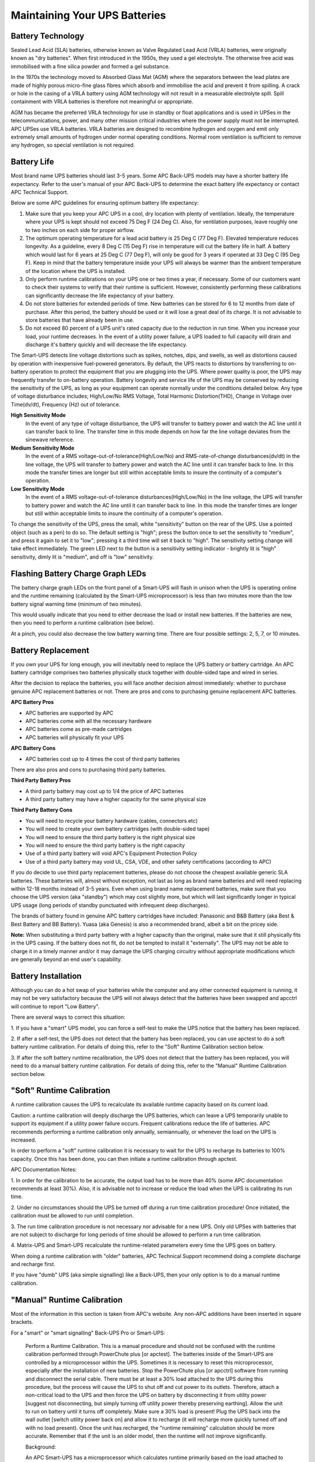 Maintaining Your UPS Batteries
==============================

Battery Technology
------------------

Sealed Lead Acid (SLA) batteries, otherwise known as Valve Regulated Lead Acid
(VRLA) batteries, were originally known as "dry batteries". When first 
introduced in the 1950s, they used a gel electrolyte. The otherwise free acid 
was immobilised with a fine silica powder and formed a gel substance. 

In the 1970s the technology moved to Absorbed Glass Mat (AGM) where the 
separators between the lead plates are made of highly porous micro-fine glass 
fibres which absorb and immobilise the acid and prevent it from spilling. A 
crack or hole in the casing of a VRLA battery using AGM technology will not 
result in a measurable electrolyte spill. Spill containment with VRLA batteries 
is therefore not meaningful or appropriate.

AGM has became the preferred VRLA technology for use in standby or float 
applications and is used in UPSes in the telecommunications, power, and many 
other mission critical industries where the power supply must not be 
interrupted. APC UPSes use VRLA batteries. VRLA batteries are designed to 
recombine hydrogen and oxygen and emit only extremely small amounts of 
hydrogen under normal operating conditions. Normal room ventilation is 
sufficient to remove any hydrogen, so special ventilation is not required.

Battery Life
------------

Most brand name UPS batteries should last 3-5 years. Some APC Back-UPS models 
may have a shorter battery life expectancy. Refer to the user's manual of your 
APC Back-UPS to determine the exact battery life expectancy or contact APC
Technical Support.

Below are some APC guidelines for ensuring optimum battery life expectancy:

1. Make sure that you keep your APC UPS in a cool, dry location with plenty of ventilation. Ideally, the temperature where your UPS is kept should not exceed 75 Deg F (24 Deg C). Also, for ventilation purposes, leave roughly one to two inches on each side for proper airflow.

2. The optimum operating temperature for a lead acid battery is 25 Deg C (77 Deg F). Elevated temperature reduces longevity. As a guideline, every 8 Deg C (15 Deg F) rise in temperature will cut the battery life in half. A battery which would last for 6 years at 25 Deg C (77 Deg F), will only be good for 3 years if operated at 33 Deg C (95 Deg F). Keep in mind that the battery temperature inside your UPS will always be warmer than the ambient temperature of the location where the UPS is installed.

3. Only perform runtime calibrations on your UPS one or two times a year, if necessary. Some of our customers want to check their systems to verify that their runtime is sufficient. However, consistently performing these calibrations can significantly decrease the life expectancy of your battery.   

4. Do not store batteries for extended periods of time. New batteries can be stored for 6 to 12 months from date of purchase. After this period, the battery should be used or it will lose a great deal of its charge. It is not advisable to store batteries that have already been in use.

5. Do not exceed 80 percent of a UPS unit's rated capacity due to the reduction in run time. When you increase your load, your runtime decreases. In the event of a utility power failure, a UPS loaded to full capacity will drain and discharge it's battery quickly and will decrease the life expectancy.

The Smart-UPS detects line voltage distortions such as spikes, notches, dips,
and swells, as well as distortions caused by operation with inexpensive
fuel-powered generators. By default, the UPS reacts to distortions by
transferring to on-battery operation to protect the equipment that you are
plugging into the UPS. Where power quality is poor, the UPS may frequently
transfer to on-battery operation. Battery longevity and service life of the
UPS may be conserved by reducing the sensitivity of the UPS, as long as your
equipment can operate normally under the conditions detailed below. Any type
of voltage disturbance includes; High/Low/No RMS Voltage, Total Harmonic
Distortion(THD), Change in Voltage over Time(dv/dt), Frequency (Hz) out of
tolerance.

**High Sensitivity Mode**
  In the event of any type of voltage disturbance, the UPS will transfer to
  battery power and watch the AC line until it can transfer back to line. The
  transfer time in this mode depends on how far the line voltage deviates from
  the sinewave reference.

**Medium Sensitivity Mode**
  In the event of a RMS voltage-out-of-tolerance(High/Low/No) and
  RMS-rate-of-change disturbances(dv/dt) in the line voltage, the UPS will
  transfer to battery power and watch the AC line until it can transfer back to
  line. In this mode the transfer times are longer but still within acceptable
  limits to insure the continuity of a computer's operation.

**Low Sensitivity Mode**
  In the event of a RMS voltage-out-of-tolerance disturbances(High/Low/No) 
  in the line voltage, the UPS will transfer to battery power and watch the 
  AC line until it can transfer back to line. In this mode the transfer times 
  are longer but still within acceptable limits to insure the continuity of a
  computer's operation.

To change the sensitivity of the UPS, press the small, white "sensitivity" 
button on the rear of the UPS. Use a pointed object (such as a pen) to do so. 
The default setting is "high"; press the button once to set the sensitivity to 
"medium", and press it again to set it to "low"; pressing it a third time will 
set it back to "high". The sensitivity setting change will take effect 
immediately. The green LED next to the button is a sensitivity setting 
indicator - brightly lit is "high" sensitivity, dimly lit is "medium", and 
off is "low" sensitivity.

Flashing Battery Charge Graph LEDs
----------------------------------

The battery charge graph LEDs on the front panel of a Smart-UPS will flash
in unison when the UPS is operating online and the runtime remaining 
(calculated by the Smart-UPS microprocessor) is less than two minutes 
more than the low battery signal warning time (minimum of two minutes).

This would usually indicate that you need to either decrease the load
or install new batteries. If the batteries are new, then you need to perform
a runtime calibration (see below). 

At a pinch, you could also decrease the low battery warning time. There are
four possible settings: 2, 5, 7, or 10 minutes.

Battery Replacement
-------------------

If you own your UPS for long enough, you will inevitably need to replace 
the UPS battery or battery cartridge. An APC battery cartridge comprises 
two batteries physically stuck together with double-sided tape and wired 
in series.

After the decision to replace the batteries, you will face
another decision almost immediately: whether to purchase genuine APC
replacement batteries or not. There are pros and cons to purchasing 
genuine replacement APC batteries.

**APC Battery Pros**

- APC batteries are supported by APC
- APC batteries come with all the necessary hardware
- APC batteries come as pre-made cartridges 
- APC batteries will physically fit your UPS

**APC Battery Cons**

- APC batteries cost up to 4 times the cost of third party batteries

There are also pros and cons to purchasing third party batteries.

**Third Party Battery Pros**

- A third party battery may cost up to 1/4 the price of APC batteries
- A third party battery may have a higher capacity for the same physical size

**Third Party Battery Cons**

- You will need to recycle your battery hardware (cables, connectors etc)
- You will need to create your own battery cartridges (with double-sided tape)
- You will need to ensure the third party battery is the right physical size
- You will need to ensure the third party battery is the right capacity
- Use of a third party battery will void APC's Equipment Protection Policy
- Use of a third party battery may void UL, CSA, VDE, and other safety certifications (according to APC)

If you do decide to use third party replacement batteries, please do not
choose the cheapest available generic SLA batteries. These batteries will, 
almost without exception, not last as long as brand name
batteries and will need replacing within 12-18 months instead of 3-5 years.
Even when using brand name replacement batteries, make sure that you choose
the UPS version (aka "standby") which may cost slightly more, 
but which will last significantly longer in typical UPS usage (long periods
of standby punctuated with infrequent deep discharges).

The brands of battery found in genuine APC battery cartridges have included: 
Panasonic and B&B Battery (aka Best & Best Battery and BB Battery). Yuasa 
(aka Genesis) is also a recommended brand, albeit a bit on the pricey side.

**Note:** When substituting a third party battery with a higher capacity than 
the original, make sure that it still physically fits in the UPS casing. If the 
battery does not fit, do not be tempted to install it "externally". The UPS 
may not be able to charge it in a timely manner and/or it may damage the UPS 
charging circuitry without appropriate modifications which are generally 
beyond an end user's capability.

Battery Installation
--------------------

Although you can do a hot swap of your batteries while the computer and
any other connected equipment is running, it may not be very satisfactory 
because the UPS will not always detect that the batteries have been swapped 
and apcctrl will continue to report "Low Battery". 

There are several ways to correct this situation: 

1. If you have a "smart" UPS model, you can force a self-test to make the 
UPS notice that the battery has been replaced.

2. If after a self-test, the UPS does not detect that the battery has been
replaced, you can use apctest to do a soft battery runtime calibration.
For details of doing this, refer to the "Soft" Runtime Calibration section
below.

3. If after the soft battery runtime recalibration, the UPS does not detect
that the battery has been replaced, you will need to do a manual battery
runtime calibration. For details of doing this, refer to the "Manual" Runtime 
Calibration section below.

"Soft" Runtime Calibration 
--------------------------

A runtime calibration causes the UPS to recalculate its available runtime 
capacity based on its current load.

Caution: a runtime calibration will deeply discharge the UPS batteries, which 
can leave a UPS temporarily unable to support its equipment if a utility power
failure occurs. Frequent calibrations reduce the life of batteries. APC
recommends performing a runtime calibration only annually, semiannually, or 
whenever the load on the UPS is increased.

In order to perform a "soft" runtime calibration it is necessary to wait for 
the UPS to recharge its batteries to 100% capacity. Once this has been done, 
you can then initiate a runtime calibration through apctest.

APC Documentation Notes:

1. In order for the calibration to be accurate, the output load has to be more
than 40% (some APC documentation recommends at least 30%). Also, it 
is advisable not to increase or reduce the load when the UPS is calibrating 
its run time.

2. Under no circumstances should the UPS be turned off during a run time
calibration procedure! Once initiated, the calibration must be allowed to run
until completion.

3. The run time calibration procedure is not necessary nor advisable for a new
UPS. Only old UPSes with batteries that are not subject to discharge for long
periods of time should be allowed to perform a run time calibration.

4. Matrix-UPS and Smart-UPS recalculate the runtime-related parameters every 
time the UPS goes on battery. 

When doing a runtime calibration with "older" batteries, APC Technical Support
recommend doing a complete discharge and recharge first.

If you have "dumb" UPS (aka simple signalling) like a Back-UPS, then your only 
option is to do a manual runtime calibration.

"Manual" Runtime Calibration
----------------------------

Most of the information in this section is taken from APC's website.
Any non-APC additions have been inserted in square brackets.

For a "smart" or "smart signalling" Back-UPS Pro or Smart-UPS:

    Perform a Runtime Calibration. This is a manual procedure and
    should not be confused with the runtime calibration performed
    through PowerChute plus [or apctest]. The batteries inside of the 
    Smart-UPS are controlled by a microprocessor within the UPS. 
    Sometimes it is necessary to reset this microprocessor, especially 
    after the installation of new batteries. Stop the PowerChute plus 
    [or apcctrl] software from running and disconnect the serial cable. 
    There must be at least a 30% load attached to the UPS during this 
    procedure, but the process will cause the UPS to shut off and cut 
    power to its outlets. Therefore, attach a non-critical load to the 
    UPS and then force the UPS on battery by disconnecting it from 
    utility power [suggest not disconnecting, but simply turning off
    utility power thereby preserving earthing].  Allow the unit to 
    run on battery until it turns off completely.  Make sure a 30% load 
    is present! Plug the UPS back into the wall outlet [switch utility 
    power back on] and allow it to recharge (it will recharge more quickly
    turned off and with no load present). Once the unit has recharged,
    the "runtime remaining" calculation should be more accurate.
    Remember that if the unit is an older model, then the runtime will
    not improve significantly.

    Background:

    An APC Smart-UPS has a microprocessor which calculates runtime
    primarily based on the load attached to the UPS and on its battery
    capacity. On the right side of the front display panel there is a
    vertical graph of five LEDs. Each LED is an indication of battery
    charge in increments of twenty percent: 20, 40, 60, 80, 100%
    (bottom to top). For example, if the battery charge is 99%, then
    only four of the five LEDs are illuminated.

    To ensure that an operating system receives a graceful shutdown
    when using PowerChute plus or a SmartSlot accessory, an alert is
    generated by the Smart-UPS indicating that the UPS has reached a
    low battery condition. The alert is audible (rapid beeping), visual
    (flashing battery LED or LEDs), and readable through the graphical
    interface of PowerChute plus software (or a native UPS shutdown
    program within a particular operating system.) In order to
    calculate this "low battery condition," all Smart-UPS products have
    a preconfigured low battery signal warning time of two minutes
    (this is the factory default setting). There are a total of four
    user-changeable settings: 2, 5, 7, or 10 minutes. If the low
    battery signal warning time is set for 2 minutes, then the alerts
    will activate simultaneously two minutes prior to shutdown.
    Similarly, if the total runtime for a particular UPS is 30 minutes
    with a low battery signal warning time set at 10 minutes, then the
    UPS will run on battery for 20 minutes before the low battery alert
    begins.

    Total runtime is primarily based on two factors, battery capacity
    and UPS load. UPS load and runtime on battery are inversely
    proportional: as load increases, battery runtime decreases and vice
    versa. When utility power is lost, the UPS begins discharging the
    battery in order to support the attached load. Once power returns,
    the Smart-UPS will automatically begin to recharge its battery.

For a Matrix UPS:

    It is unnecessary to subject a battery bank to an excessively long 
    calibration. Remove battery packs or increase the load (space heaters 
    are good dummy loads) to obtain a reasonable time length for the 
    calibration (under an hour if possible).

    At the start of a calibration, the Matrix microprocessor saves the 
    Estimated Run Time displayed.

    The unit will then go to battery power until the capacity is 25%. After 
    this run time has been completed, the original Estimated Run Time is compared 
    with the actual run time. It will then increase or decrease this value to 
    correspond to the new run time achieved. If, at any time during the discharge,
    one of the following rules is violated the calibration will be aborted or 
    corrupted:

    1. Battery capacity must be 100% at start of calibration (all packs must indicated as float).
    2. Initial "Estimated Run Time" must not exceed 128 minutes (remove battery packs if necessary).
    3. Load must be above 25%.
    4. Load must not fluctuate more than � 5%.
    5. The UPS must be allowed to run down to 25% battery capacity. PowerChute [or apcctrl] and Accessories must be removed since they can abort the calibration prematurely.

For a "dumb" or "simple signalling" UPS (eg a Back-UPS):

    This could be done if you have changed your equipment load or battery. 
    Stop the PowerChute [or apcctrl] software from running; disconnect the 
    serial cable between the computer and UPS. Next unplug the UPS from the 
    wall [suggest not disconnecting but simply turning off the utility power 
    thereby preserving the earthing] and let it run on battery until it 
    reaches low battery. Once it reaches low battery plug it back into 
    the wall outlet [turn the utility power back on] and let it recharge. 
    Recharge time can take up to 4 hours.

Resetting the UPS Battery Constant
----------------------------------

In some cases none of the battery runtime calibration methods result in 
the UPS reporting a reasonably correct battery runtime. It has been 
speculated that this is because the battery constant value has drifted 
so far from normal that the microprocessor in the UPS cannot correct it.

The good news is that if you are located in the USA, all you have to do
is contact APC Technical Support and they will send you a serial port
*dongle* which plugs into the serial port of your UPS and reprograms the 
battery constant value for you to the correct value.

The bad news is that for many users outside the USA, this service does not
appear to be available. It is, however, recommended that you first try 
contacting APC Technical Support to verify the correct battery constant 
value. The APC representatives in the Support Forum on the APC website 
are also very helpful in this regard. 

*If all else fails*, the information below is for you.

**WARNING:** Only the values for the Smart-UPS 700 model SU700 and 
Smart-UPS 1400 model SU1400, both with international firmware (and 
therefore international voltage), have been verified. YOU, gentle reader, 
USE THIS INFORMATION AT YOUR OWN RISK in the full knowledge that you 
may render your UPS inoperable and perhaps irreparable, and you will 
have no-one to blame but yourself. *Caveat Utilitor!*

The battery constant is the hex number in the column labelled "0",
presumably for register 0, in the following table::

  UPS Model         4  5  6  0    Hex   Firmware
  SU250               EE F8 B1
  SU400               EE F8 9F    E1
  SU600               EA F4 9F    E5
  SU900               F3 FC 9F    ED
  SU1250              EE FA 9F    F5
  SU2000              F1 F9 9F    FD
  SU450,700        28 F2 FA 96 07,RM=47  52.11.I
  SU450XL,700XL    28 EE F8 9F 700XL=27   51.9.I
  SU1000,INET      35 EF F9 A0    0B     60.11.I
  SU1000XL         34 EE FC 9A    2B      61.9.I
  SU1400           35 EE FC 9A		 70.11.I
  SU1400RM         28 ED FA 89
  SU1400R2IBX135   08 B4 10 A3
  SU1400RMXLI3U    45 F6 F4 80            73.x.I
  SU1400RMXLI3U    20 F3 FD 81            73.x.I
  SU2200I          35 EE FB AF           90.14.I
  SU2200XL,3000    35 EE FB AF 3000=17   90.14.I
  SU3000RMXLI3Ublk 35 F3 F4 AF    77     93.14.I
  SU5000I white    20 F2 FA 91    1F    110.14.I
  SU1400XL,XLI,RM  45 F6 E4 80
  SU420I           25 95 09 85    16      21.7.I
  SU420SI          0E 95 0A 8C
  SU620I           29 99 0B 8A    1A
  BP420SI          0E 95 0A 8C    06      11.2.I
  BP650SI          10 97 0C 91    0A      12.3.I
  Power Stack 250  0C 95 0F B2            26.5.I
  Power Stack 450  0D 96 10 99    36      26.5.I
  SC250RMI1U       0C 95 0F B3    32     735.a.1
  SC420I           0E 95 OA 8C    16     725.1.I
  SC620I           10 97 OB 99    1A     726.x.I
  SC1000I          08 95 10 94    8A     737.x.I
  SC1500I          07 95 14 8F    1E     738.x.I
  SU1000XL         17 EE F9 D5
  MATRIX 3000,5000    E9 F5 B0
  SU700RMI2U       07 B1 0D 92    8A     152.4.I
  SU1000RMI2U      08 B5 0D C7    8E     157.3.I
  SU1400RMI2U      08 B4 10 A3    92     162.3.I
  SUA1000I         07 B5 13 BC    0A    652.12.I
  SUA1000XLI       0B BD 0F 7F    4A    681.13.I
  SUA750XLI        0A B9 0C 86    46     630.3.I
  SUA750I          04 B6 14 82    06    651.12.I
  SUA750RMI2U      07 B1 0D 82    86    619.12.I
  SUA1500I         09 B9 13 A1    0E 601/653.x.I
  SUA1500RMI2U     08 B4 10 A1    8E     617.3.I
  SUA2200I         08 B8 12 B3    26    654.12.I
  SUA2200RMI2U     09 BC 11 81    A6     665.4.I
  SUA2200XLI       0A B7 0F 7F    66     690.x.I
  SUA3000RMI2U     04 B9 0E 70    AA     666.4.I
  SUA3000RMXLI3U   0A B6 0E 89    xx     xxx.x.x
  SUOL1000I        06 B6 1B A6
  SUOL2000XL       0D BD 14 75    52     416.5.I
  SURT1000XLI      0A BB 19 A8    4E     411.x.I
  SURT3000XLI      06 B6 0F CC    56     450.2.I
  SURT5000XLI      05 BA 15 86    5A    451.13.W
  SURT7500XLI      03 BB 20 97    63
  SURT10000XLI     06 B8 19 AB          476.12.W
  SUM1500RMXLI2U   03 B7 0D A5    62     716.3.I
  SUM3000RMXLI2U   03 B7 0D A5    6A     715.3.I
  BP500AVR                        26      17.1.I
  
The instructions for resetting the battery constant are as follows:

1. Shutdown the apcctrl daemon;
2. Run apctest;
3. Choose option 6 to enter terminal mode;
4. Enter Y (UPS should respond SM);
5. Enter 1 (one, not el; wait 4 seconds);
6. Enter 1 (one, not el; UPS should respond PROG);
7. Enter 0 (zero, not oh; UPS should respond with current constant);
8. Write down the existing value so that if something goes wrong, you can at least put it back to that value;
9. Enter + (plus) or - (minus) to increment/decrement the value;
10. Enter R to reprogram constant value (UPS should respond Bye);
11. Enter Y (UPS should respond SM);
12. Enter 0 (zero, not oh; UPS should respond with the new constant);
13. Enter Esc to exit terminal mode;
14. Choose option 7 to exit apctest.
